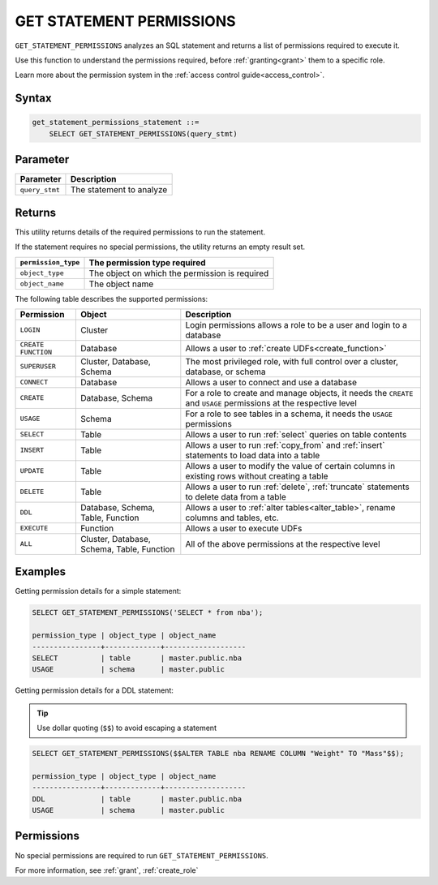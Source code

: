 .. _get_statement_permissions:

****************************
GET STATEMENT PERMISSIONS
****************************

``GET_STATEMENT_PERMISSIONS`` analyzes an SQL statement and returns a list of permissions required to execute it.

Use this function to understand the permissions required, before :ref:`granting<grant>` them to a specific role.

Learn more about the permission system in the :ref:`access control guide<access_control>`.



Syntax
======

.. code-block:: postgres

   get_statement_permissions_statement ::=
       SELECT GET_STATEMENT_PERMISSIONS(query_stmt)
   

Parameter
=========

.. list-table:: 
   :widths: auto
   :header-rows: 1
   
   * - Parameter
     - Description
   * - ``query_stmt``
     - The statement to analyze


Returns
=========

This utility returns details of the required permissions to run the statement.

If the statement requires no special permissions, the utility returns an empty result set.

.. list-table::
   :widths: auto
   :header-rows: 1
   
   * - ``permission_type``
     - The permission type required
   * - ``object_type``
     - The object on which the permission is required
   * - ``object_name``
     - The object name

The following table describes the supported permissions:

.. list-table:: 
   :widths: auto
   :header-rows: 1
   
   * - Permission
     - Object
     - Description
   * - ``LOGIN``
     - Cluster
     - Login permissions allows a role to be a user and login to a database
   * - ``CREATE FUNCTION``
     - Database
     - Allows a user to :ref:`create UDFs<create_function>`
   * - ``SUPERUSER``
     - Cluster, Database, Schema
     - The most privileged role, with full control over a cluster, database, or schema
   * - ``CONNECT``
     - Database
     - Allows a user to connect and use a database
   * - ``CREATE``
     - Database, Schema
     - For a role to create and manage objects, it needs the ``CREATE`` and ``USAGE`` permissions at the respective level
   * - ``USAGE``
     - Schema
     - For a role to see tables in a schema, it needs the ``USAGE`` permissions
   * - ``SELECT``
     - Table
     - Allows a user to run :ref:`select` queries on table contents
   * - ``INSERT``
     - Table
     - Allows a user to run :ref:`copy_from` and :ref:`insert` statements to load data into a table
   * - ``UPDATE``
     - Table
     - Allows a user to modify the value of certain columns in existing rows without creating a table
   * - ``DELETE``
     - Table
     - Allows a user to run :ref:`delete`, :ref:`truncate` statements to delete data from a table
   * - ``DDL``
     - Database, Schema, Table, Function
     - Allows a user to :ref:`alter tables<alter_table>`, rename columns and tables, etc.
   * - ``EXECUTE``
     - Function
     - Allows a user to execute UDFs
   * - ``ALL``
     - Cluster, Database, Schema, Table, Function
     - All of the above permissions at the respective level


Examples
===========

Getting permission details for a simple statement:

.. code-block:: postgres
   
   SELECT GET_STATEMENT_PERMISSIONS('SELECT * from nba');

   permission_type | object_type | object_name
   ----------------+-------------+-------------------
   SELECT          | table       | master.public.nba
   USAGE           | schema      | master.public

Getting permission details for a DDL statement:

.. tip:: Use dollar quoting (``$$``) to avoid escaping a statement

.. code-block:: postgres
   
   SELECT GET_STATEMENT_PERMISSIONS($$ALTER TABLE nba RENAME COLUMN "Weight" TO "Mass"$$);
   
   permission_type | object_type | object_name
   ----------------+-------------+-------------------
   DDL             | table       | master.public.nba
   USAGE           | schema      | master.public

Permissions
=============

No special permissions are required to run ``GET_STATEMENT_PERMISSIONS``.

For more information, see :ref:`grant`, :ref:`create_role`